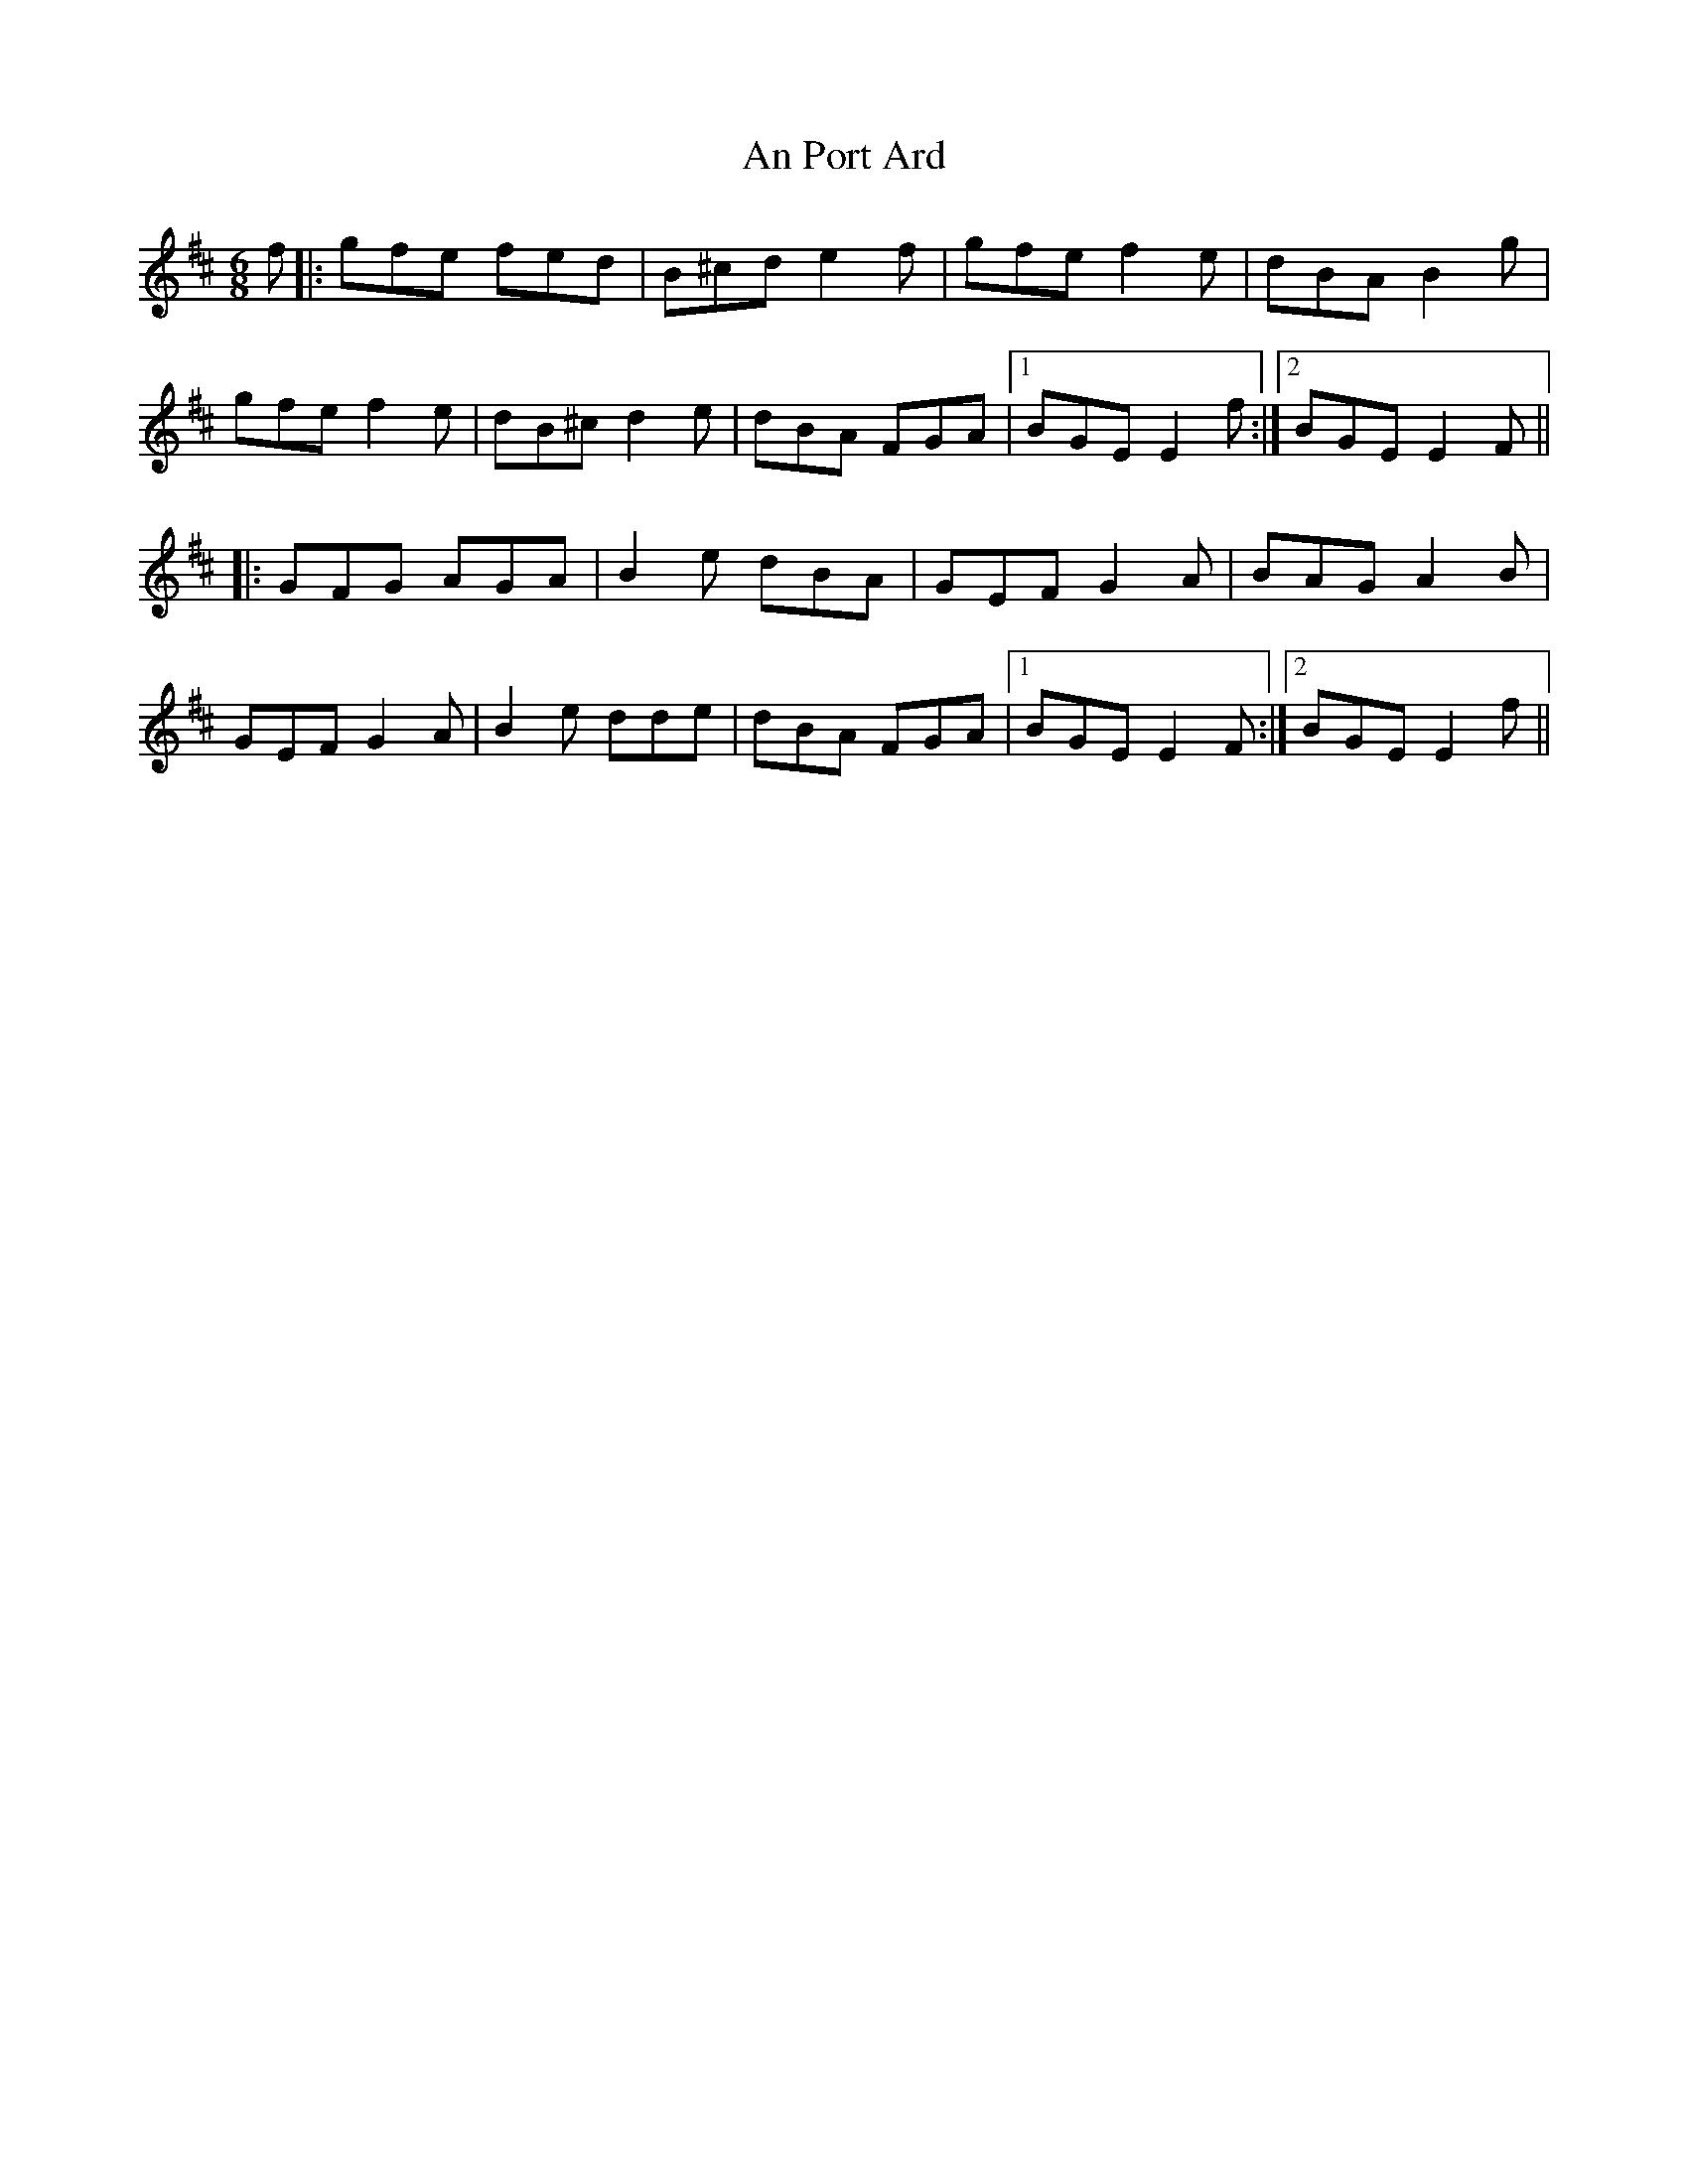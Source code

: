 X: 1358
T: An Port Ard
R: jig
M: 6/8
K: Edorian
f|:gfe fed|B^cd e2 f|gfe f2 e|dBA B2 g|
gfe f2 e|dB^c d2 e|dBA FGA|1 BGE E2 f:|2 BGE E2 F||
|:GFG AGA|B2 e dBA|GEF G2 A|BAG A2 B|
GEF G2 A|B2 e dde|dBA FGA|1 BGE E2 F:|2 BGE E2 f||

